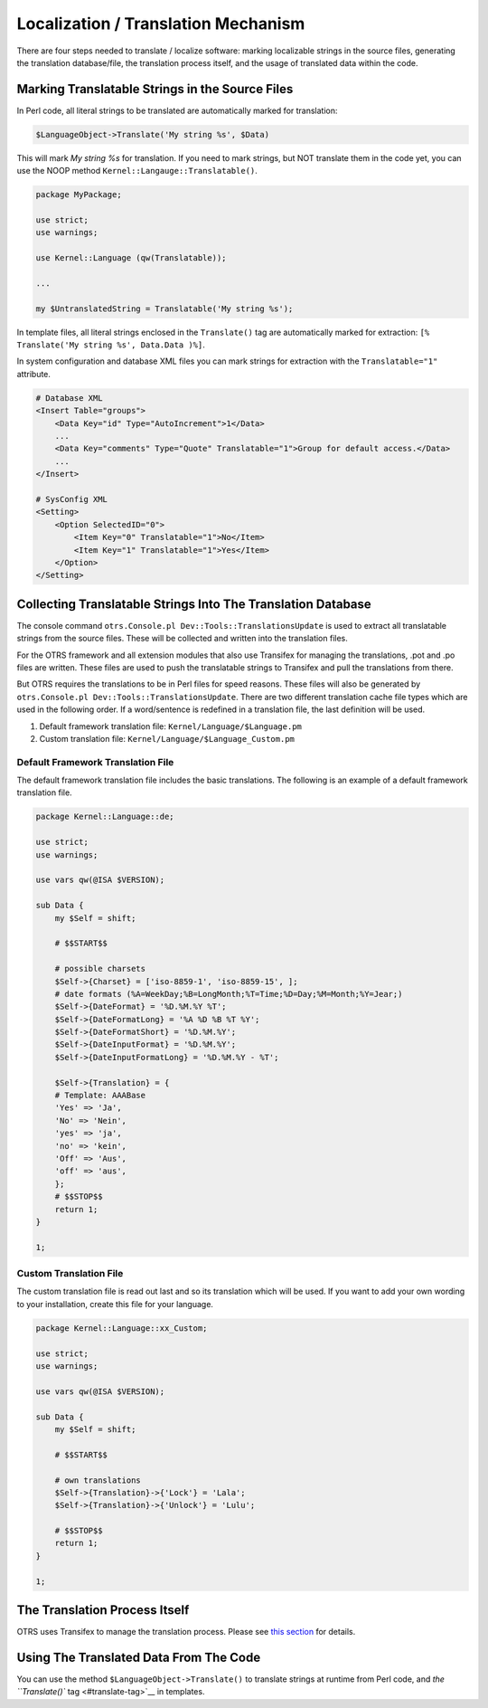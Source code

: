 Localization / Translation Mechanism
====================================

There are four steps needed to translate / localize software: marking localizable strings in the source files, generating the translation database/file, the translation process itself, and the usage of translated data within the code.

Marking Translatable Strings in the Source Files
------------------------------------------------

In Perl code, all literal strings to be translated are automatically marked for translation:

.. code-block:: Perl

   $LanguageObject->Translate('My string %s', $Data)

This will mark *My string %s* for translation. If you need to mark strings, but NOT translate them in the code yet, you can use the NOOP method ``Kernel::Langauge::Translatable()``.

.. code-block:: Perl

   package MyPackage;

   use strict;
   use warnings;

   use Kernel::Language (qw(Translatable));

   ...

   my $UntranslatedString = Translatable('My string %s');

In template files, all literal strings enclosed in the ``Translate()`` tag are automatically marked for
extraction: ``[% Translate('My string %s', Data.Data )%]``.

In system configuration and database XML files you can mark strings for extraction with the ``Translatable="1"`` attribute.

.. code-block:: XML

   # Database XML
   <Insert Table="groups">
       <Data Key="id" Type="AutoIncrement">1</Data>
       ...
       <Data Key="comments" Type="Quote" Translatable="1">Group for default access.</Data>
       ...
   </Insert>

   # SysConfig XML
   <Setting>
       <Option SelectedID="0">
           <Item Key="0" Translatable="1">No</Item>
           <Item Key="1" Translatable="1">Yes</Item>
       </Option>
   </Setting>


Collecting Translatable Strings Into The Translation Database
-------------------------------------------------------------

The console command ``otrs.Console.pl Dev::Tools::TranslationsUpdate`` is used to extract all translatable strings from the source files. These will be collected and written into the translation files.

For the OTRS framework and all extension modules that also use Transifex for managing the translations, .pot and .po files are written. These files are used to push the translatable strings to Transifex and pull the translations from there.

But OTRS requires the translations to be in Perl files for speed reasons. These files will also be generated by ``otrs.Console.pl Dev::Tools::TranslationsUpdate``. There are two different translation cache file types which are used in the following order. If a word/sentence is redefined in a translation file, the last definition will be used.

1. Default framework translation file: ``Kernel/Language/$Language.pm``
2. Custom translation file: ``Kernel/Language/$Language_Custom.pm``


Default Framework Translation File
~~~~~~~~~~~~~~~~~~~~~~~~~~~~~~~~~~

The default framework translation file includes the basic translations. The following is an example of a default framework translation file.

.. code-block:: Perl

   package Kernel::Language::de;

   use strict;
   use warnings;

   use vars qw(@ISA $VERSION);

   sub Data {
       my $Self = shift;

       # $$START$$

       # possible charsets
       $Self->{Charset} = ['iso-8859-1', 'iso-8859-15', ];
       # date formats (%A=WeekDay;%B=LongMonth;%T=Time;%D=Day;%M=Month;%Y=Jear;)
       $Self->{DateFormat} = '%D.%M.%Y %T';
       $Self->{DateFormatLong} = '%A %D %B %T %Y';
       $Self->{DateFormatShort} = '%D.%M.%Y';
       $Self->{DateInputFormat} = '%D.%M.%Y';
       $Self->{DateInputFormatLong} = '%D.%M.%Y - %T';

       $Self->{Translation} = {
       # Template: AAABase
       'Yes' => 'Ja',
       'No' => 'Nein',
       'yes' => 'ja',
       'no' => 'kein',
       'Off' => 'Aus',
       'off' => 'aus',
       };
       # $$STOP$$
       return 1;
   }

   1;


Custom Translation File
~~~~~~~~~~~~~~~~~~~~~~~

The custom translation file is read out last and so its translation which will be used. If you want to add your own wording to your installation, create this file for your language.

.. code-block:: Perl

   package Kernel::Language::xx_Custom;

   use strict;
   use warnings;

   use vars qw(@ISA $VERSION);

   sub Data {
       my $Self = shift;

       # $$START$$

       # own translations
       $Self->{Translation}->{'Lock'} = 'Lala';
       $Self->{Translation}->{'Unlock'} = 'Lulu';

       # $$STOP$$
       return 1;
   }

   1;


The Translation Process Itself
------------------------------

OTRS uses Transifex to manage the translation process. Please see `this section <#translate>`__ for details.


Using The Translated Data From The Code
---------------------------------------

You can use the method ``$LanguageObject->Translate()`` to translate strings at runtime from Perl code, and `the ``Translate()`` tag <#translate-tag>`__ in templates.
